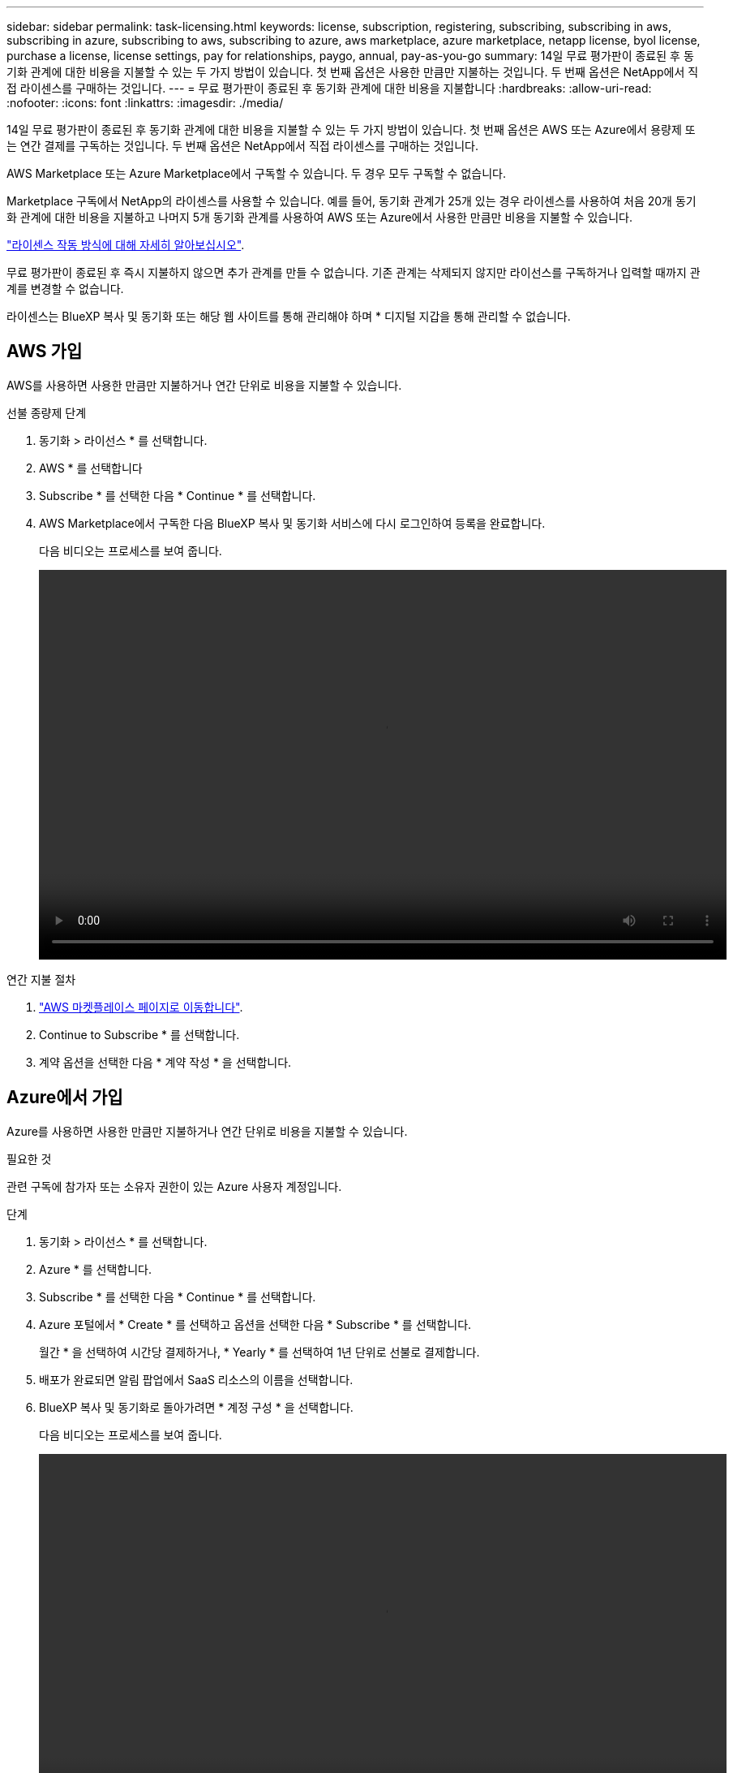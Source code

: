 ---
sidebar: sidebar 
permalink: task-licensing.html 
keywords: license, subscription, registering, subscribing, subscribing in aws, subscribing in azure, subscribing to aws, subscribing to azure, aws marketplace, azure marketplace, netapp license, byol license, purchase a license, license settings, pay for relationships, paygo, annual, pay-as-you-go 
summary: 14일 무료 평가판이 종료된 후 동기화 관계에 대한 비용을 지불할 수 있는 두 가지 방법이 있습니다. 첫 번째 옵션은 사용한 만큼만 지불하는 것입니다. 두 번째 옵션은 NetApp에서 직접 라이센스를 구매하는 것입니다. 
---
= 무료 평가판이 종료된 후 동기화 관계에 대한 비용을 지불합니다
:hardbreaks:
:allow-uri-read: 
:nofooter: 
:icons: font
:linkattrs: 
:imagesdir: ./media/


[role="lead"]
14일 무료 평가판이 종료된 후 동기화 관계에 대한 비용을 지불할 수 있는 두 가지 방법이 있습니다. 첫 번째 옵션은 AWS 또는 Azure에서 용량제 또는 연간 결제를 구독하는 것입니다. 두 번째 옵션은 NetApp에서 직접 라이센스를 구매하는 것입니다.

AWS Marketplace 또는 Azure Marketplace에서 구독할 수 있습니다. 두 경우 모두 구독할 수 없습니다.

Marketplace 구독에서 NetApp의 라이센스를 사용할 수 있습니다. 예를 들어, 동기화 관계가 25개 있는 경우 라이센스를 사용하여 처음 20개 동기화 관계에 대한 비용을 지불하고 나머지 5개 동기화 관계를 사용하여 AWS 또는 Azure에서 사용한 만큼만 비용을 지불할 수 있습니다.

link:concept-licensing.html["라이센스 작동 방식에 대해 자세히 알아보십시오"].

무료 평가판이 종료된 후 즉시 지불하지 않으면 추가 관계를 만들 수 없습니다. 기존 관계는 삭제되지 않지만 라이선스를 구독하거나 입력할 때까지 관계를 변경할 수 없습니다.

라이센스는 BlueXP 복사 및 동기화 또는 해당 웹 사이트를 통해 관리해야 하며 * 디지털 지갑을 통해 관리할 수 없습니다.



== [[AWS]]AWS 가입

AWS를 사용하면 사용한 만큼만 지불하거나 연간 단위로 비용을 지불할 수 있습니다.

.선불 종량제 단계
. 동기화 > 라이선스 * 를 선택합니다.
. AWS * 를 선택합니다
. Subscribe * 를 선택한 다음 * Continue * 를 선택합니다.
. AWS Marketplace에서 구독한 다음 BlueXP 복사 및 동기화 서비스에 다시 로그인하여 등록을 완료합니다.
+
다음 비디오는 프로세스를 보여 줍니다.

+
video::video_cloud_sync_registering.mp4[width=848,height=480]


.연간 지불 절차
. https://aws.amazon.com/marketplace/pp/B06XX5V3M2["AWS 마켓플레이스 페이지로 이동합니다"^].
. Continue to Subscribe * 를 선택합니다.
. 계약 옵션을 선택한 다음 * 계약 작성 * 을 선택합니다.




== [[Azure]] Azure에서 가입

Azure를 사용하면 사용한 만큼만 지불하거나 연간 단위로 비용을 지불할 수 있습니다.

.필요한 것
관련 구독에 참가자 또는 소유자 권한이 있는 Azure 사용자 계정입니다.

.단계
. 동기화 > 라이선스 * 를 선택합니다.
. Azure * 를 선택합니다.
. Subscribe * 를 선택한 다음 * Continue * 를 선택합니다.
. Azure 포털에서 * Create * 를 선택하고 옵션을 선택한 다음 * Subscribe * 를 선택합니다.
+
월간 * 을 선택하여 시간당 결제하거나, * Yearly * 를 선택하여 1년 단위로 선불로 결제합니다.

. 배포가 완료되면 알림 팝업에서 SaaS 리소스의 이름을 선택합니다.
. BlueXP 복사 및 동기화로 돌아가려면 * 계정 구성 * 을 선택합니다.
+
다음 비디오는 프로세스를 보여 줍니다.

+
video::video_cloud_sync_registering_azure.mp4[width=848,height=480]




== [[licenses]]NetApp에서 라이센스를 구입하고 BlueXP 복사 및 동기화에 라이센스를 추가합니다

동기화 관계를 사전에 결제하려면 하나 이상의 라이센스를 구입하여 BlueXP 복사 및 동기화 서비스에 추가해야 합니다.

.필요한 것
라이센스에 대한 일련 번호 및 라이센스가 연결된 NetApp Support 사이트 계정의 사용자 이름과 암호가 필요합니다.

.단계
. 라이센스를 mailto:ng-cloudsync-contact@netapp.com?subject=Cloud%20Sync%20Service%20-%20BYOL%20License%20Purchase%20Request[NetApp 문의]까지 구입하십시오.
. BlueXP에서 * 동기화 > 라이선스 * 를 선택합니다.
. Add License * 를 선택하고 필요한 정보를 추가합니다.
+
.. 일련 번호를 입력합니다.
.. 추가하는 라이센스와 연관된 NetApp Support 사이트 계정을 선택합니다.
+
*** 계정이 이미 BlueXP에 추가된 경우 드롭다운 목록에서 선택합니다.
*** 계정이 아직 추가되지 않은 경우 * NSS 자격 증명 추가 * 를 선택하고 사용자 이름 및 암호를 입력한 다음 * 등록 * 을 선택하고 드롭다운 목록에서 선택합니다.


.. 추가 * 를 선택합니다.






== 라이센스를 업데이트하는 중입니다

NetApp에서 구매한 BlueXP 사본 및 동기화 라이센스를 연장한 경우, BlueXP 사본 및 동기화에서 새 만료일이 자동으로 업데이트되지 않습니다. 만료 날짜를 새로 고치려면 라이센스를 다시 추가해야 합니다. 라이센스는 BlueXP 복사 및 동기화 또는 해당 웹 사이트를 통해 관리해야 하며 * 디지털 지갑을 통해 관리할 수 없습니다.

.단계
. BlueXP에서 * 동기화 > 라이선스 * 를 선택합니다.
. Add License * 를 선택하고 필요한 정보를 추가합니다.
+
.. 일련 번호를 입력합니다.
.. 추가하고 있는 라이센스와 관련된 NetApp Support 사이트 계정을 선택합니다.
.. 추가 * 를 선택합니다.




.결과
BlueXP 복사 및 동기화는 기존 라이센스를 새 만료일로 업데이트합니다.
